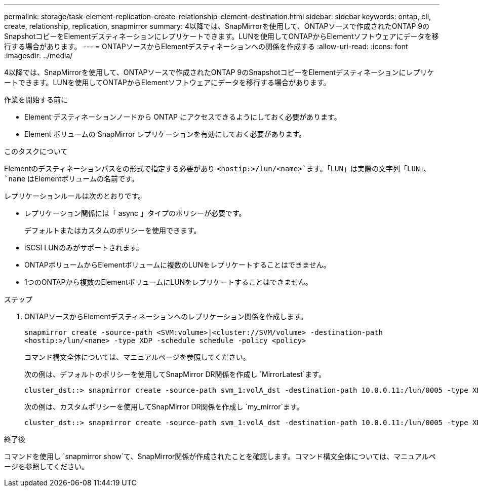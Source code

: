 ---
permalink: storage/task-element-replication-create-relationship-element-destination.html 
sidebar: sidebar 
keywords: ontap, cli, create, relationship, replication, snapmirror 
summary: 4以降では、SnapMirrorを使用して、ONTAPソースで作成されたONTAP 9のSnapshotコピーをElementデスティネーションにレプリケートできます。LUNを使用してONTAPからElementソフトウェアにデータを移行する場合があります。 
---
= ONTAPソースからElementデスティネーションへの関係を作成する
:allow-uri-read: 
:icons: font
:imagesdir: ../media/


[role="lead"]
4以降では、SnapMirrorを使用して、ONTAPソースで作成されたONTAP 9のSnapshotコピーをElementデスティネーションにレプリケートできます。LUNを使用してONTAPからElementソフトウェアにデータを移行する場合があります。

.作業を開始する前に
* Element デスティネーションノードから ONTAP にアクセスできるようにしておく必要があります。
* Element ボリュームの SnapMirror レプリケーションを有効にしておく必要があります。


.このタスクについて
Elementのデスティネーションパスをの形式で指定する必要があり `<hostip:>/lun/<name>`ます。「LUN」は実際の文字列「LUN」、 `name` はElementボリュームの名前です。

レプリケーションルールは次のとおりです。

* レプリケーション関係には「 async 」タイプのポリシーが必要です。
+
デフォルトまたはカスタムのポリシーを使用できます。

* iSCSI LUNのみがサポートされます。
* ONTAPボリュームからElementボリュームに複数のLUNをレプリケートすることはできません。
* 1つのONTAPから複数のElementボリュームにLUNをレプリケートすることはできません。


.ステップ
. ONTAPソースからElementデスティネーションへのレプリケーション関係を作成します。
+
`snapmirror create -source-path <SVM:volume>|<cluster://SVM/volume> -destination-path <hostip:>/lun/<name> -type XDP -schedule schedule -policy <policy>`

+
コマンド構文全体については、マニュアルページを参照してください。

+
次の例は、デフォルトのポリシーを使用してSnapMirror DR関係を作成し `MirrorLatest`ます。

+
[listing]
----
cluster_dst::> snapmirror create -source-path svm_1:volA_dst -destination-path 10.0.0.11:/lun/0005 -type XDP -schedule my_daily -policy MirrorLatest
----
+
次の例は、カスタムポリシーを使用してSnapMirror DR関係を作成し `my_mirror`ます。

+
[listing]
----
cluster_dst::> snapmirror create -source-path svm_1:volA_dst -destination-path 10.0.0.11:/lun/0005 -type XDP -schedule my_daily -policy my_mirror
----


.終了後
コマンドを使用し `snapmirror show`て、SnapMirror関係が作成されたことを確認します。コマンド構文全体については、マニュアルページを参照してください。
